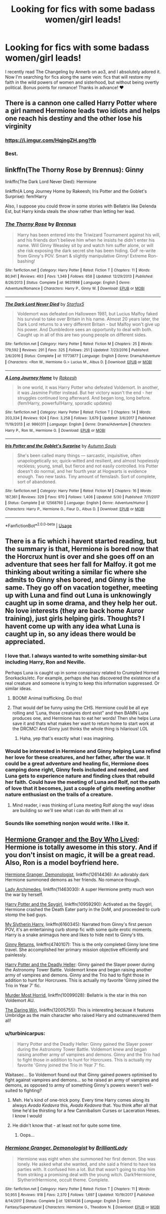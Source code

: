 #+TITLE: Looking for fics with some badass women/girl leads!

* Looking for fics with some badass women/girl leads!
:PROPERTIES:
:Score: 45
:DateUnix: 1534384995.0
:DateShort: 2018-Aug-16
:FlairText: Request
:END:
I recently read The Changeling by Annerb on ao3, and I absolutely adored it. Now I'm searching for fics along the same vein: fics that will restore my faith in the wild powers of women and sisterhood, but without being overtly political. Bonus points for romance! Thanks in advance! ♥️


** There is a cannon one called Harry Potter where a girl named Hermione leads two idiots and helps one reach his destiny and the other lose his virginity
:PROPERTIES:
:Author: DawdlingScientist
:Score: 82
:DateUnix: 1534393166.0
:DateShort: 2018-Aug-16
:END:

*** [[https://i.imgur.com/HqjngZH.png?fb]]
:PROPERTIES:
:Author: derivative_of_life
:Score: 31
:DateUnix: 1534404911.0
:DateShort: 2018-Aug-16
:END:


*** Best.
:PROPERTIES:
:Author: So-many-skulls
:Score: 4
:DateUnix: 1534415969.0
:DateShort: 2018-Aug-16
:END:


** linkffn(The Thorny Rose by Brennus): Ginny

linkffn(The Dark Lord Never Died): Hermione

linkffn(A Long Journey Home by Rakeesh; Iris Potter and the Goblet's Surprise): fem!Harry

Also, I suppose you could throw in some stories with Bellatrix like Delenda Est, but Harry kinda steals the show rather than letting her lead.
:PROPERTIES:
:Author: XeshTrill
:Score: 14
:DateUnix: 1534387379.0
:DateShort: 2018-Aug-16
:END:

*** [[https://www.fanfiction.net/s/9631998/1/][*/The Thorny Rose/*]] by [[https://www.fanfiction.net/u/4577618/Brennus][/Brennus/]]

#+begin_quote
  Harry has been entered into the Triwizard Tournament against his will, and his friends don't believe him when he insists he didn't enter his name. Will Ginny Weasley sit by and watch him suffer alone, or will she risk exposing the dark secret she has been hiding. GoF re-write from Ginny's POV. Smart & slightly manipulative Ginny! Extreme Ron-bashing!
#+end_quote

^{/Site/:} ^{fanfiction.net} ^{*|*} ^{/Category/:} ^{Harry} ^{Potter} ^{*|*} ^{/Rated/:} ^{Fiction} ^{T} ^{*|*} ^{/Chapters/:} ^{11} ^{*|*} ^{/Words/:} ^{80,941} ^{*|*} ^{/Reviews/:} ^{493} ^{*|*} ^{/Favs/:} ^{1,349} ^{*|*} ^{/Follows/:} ^{658} ^{*|*} ^{/Updated/:} ^{12/29/2013} ^{*|*} ^{/Published/:} ^{8/26/2013} ^{*|*} ^{/Status/:} ^{Complete} ^{*|*} ^{/id/:} ^{9631998} ^{*|*} ^{/Language/:} ^{English} ^{*|*} ^{/Genre/:} ^{Adventure/Romance} ^{*|*} ^{/Characters/:} ^{Harry} ^{P.,} ^{Ginny} ^{W.} ^{*|*} ^{/Download/:} ^{[[http://www.ff2ebook.com/old/ffn-bot/index.php?id=9631998&source=ff&filetype=epub][EPUB]]} ^{or} ^{[[http://www.ff2ebook.com/old/ffn-bot/index.php?id=9631998&source=ff&filetype=mobi][MOBI]]}

--------------

[[https://www.fanfiction.net/s/11773877/1/][*/The Dark Lord Never Died/*]] by [[https://www.fanfiction.net/u/2548648/Starfox5][/Starfox5/]]

#+begin_quote
  Voldemort was defeated on Halloween 1981, but Lucius Malfoy faked his survival to take over Britain in his name. Almost 20 years later, the Dark Lord returns to a very different Britain - but Malfoy won't give up his power. And Dumbledore sees an opportunity to deal with both. Caught up in all of this are two young people on different sides.
#+end_quote

^{/Site/:} ^{fanfiction.net} ^{*|*} ^{/Category/:} ^{Harry} ^{Potter} ^{*|*} ^{/Rated/:} ^{Fiction} ^{M} ^{*|*} ^{/Chapters/:} ^{25} ^{*|*} ^{/Words/:} ^{179,592} ^{*|*} ^{/Reviews/:} ^{291} ^{*|*} ^{/Favs/:} ^{325} ^{*|*} ^{/Follows/:} ^{251} ^{*|*} ^{/Updated/:} ^{7/23/2016} ^{*|*} ^{/Published/:} ^{2/6/2016} ^{*|*} ^{/Status/:} ^{Complete} ^{*|*} ^{/id/:} ^{11773877} ^{*|*} ^{/Language/:} ^{English} ^{*|*} ^{/Genre/:} ^{Drama/Adventure} ^{*|*} ^{/Characters/:} ^{<Ron} ^{W.,} ^{Hermione} ^{G.>} ^{Lucius} ^{M.,} ^{Albus} ^{D.} ^{*|*} ^{/Download/:} ^{[[http://www.ff2ebook.com/old/ffn-bot/index.php?id=11773877&source=ff&filetype=epub][EPUB]]} ^{or} ^{[[http://www.ff2ebook.com/old/ffn-bot/index.php?id=11773877&source=ff&filetype=mobi][MOBI]]}

--------------

[[https://www.fanfiction.net/s/9860311/1/][*/A Long Journey Home/*]] by [[https://www.fanfiction.net/u/236698/Rakeesh][/Rakeesh/]]

#+begin_quote
  In one world, it was Harry Potter who defeated Voldemort. In another, it was Jasmine Potter instead. But her victory wasn't the end - her struggles continued long afterward. And began long, long before. (fem!Harry, powerful!Harry, sporadic updates)
#+end_quote

^{/Site/:} ^{fanfiction.net} ^{*|*} ^{/Category/:} ^{Harry} ^{Potter} ^{*|*} ^{/Rated/:} ^{Fiction} ^{T} ^{*|*} ^{/Chapters/:} ^{14} ^{*|*} ^{/Words/:} ^{203,334} ^{*|*} ^{/Reviews/:} ^{924} ^{*|*} ^{/Favs/:} ^{3,258} ^{*|*} ^{/Follows/:} ^{3,679} ^{*|*} ^{/Updated/:} ^{3/6/2017} ^{*|*} ^{/Published/:} ^{11/19/2013} ^{*|*} ^{/id/:} ^{9860311} ^{*|*} ^{/Language/:} ^{English} ^{*|*} ^{/Genre/:} ^{Drama/Adventure} ^{*|*} ^{/Characters/:} ^{Harry} ^{P.,} ^{Ron} ^{W.,} ^{Hermione} ^{G.} ^{*|*} ^{/Download/:} ^{[[http://www.ff2ebook.com/old/ffn-bot/index.php?id=9860311&source=ff&filetype=epub][EPUB]]} ^{or} ^{[[http://www.ff2ebook.com/old/ffn-bot/index.php?id=9860311&source=ff&filetype=mobi][MOBI]]}

--------------

[[https://www.fanfiction.net/s/12568760/1/][*/Iris Potter and the Goblet's Surprise/*]] by [[https://www.fanfiction.net/u/8816781/Autumn-Souls][/Autumn Souls/]]

#+begin_quote
  She's been called many things --- sarcastic, inquisitive, often unapologetically so; quick-witted and resilient, and almost hopelessly reckless; young, small, but fierce and not easily controlled. Iris Potter doesn't do normal, and her fourth year at Hogwarts is evidence enough. Two new tasks. Tiny amount of femslash. Sort of complete, sort of abandoned.
#+end_quote

^{/Site/:} ^{fanfiction.net} ^{*|*} ^{/Category/:} ^{Harry} ^{Potter} ^{*|*} ^{/Rated/:} ^{Fiction} ^{M} ^{*|*} ^{/Chapters/:} ^{16} ^{*|*} ^{/Words/:} ^{187,361} ^{*|*} ^{/Reviews/:} ^{329} ^{*|*} ^{/Favs/:} ^{970} ^{*|*} ^{/Follows/:} ^{1,406} ^{*|*} ^{/Updated/:} ^{5/30} ^{*|*} ^{/Published/:} ^{7/11/2017} ^{*|*} ^{/Status/:} ^{Complete} ^{*|*} ^{/id/:} ^{12568760} ^{*|*} ^{/Language/:} ^{English} ^{*|*} ^{/Genre/:} ^{Adventure/Humor} ^{*|*} ^{/Characters/:} ^{Harry} ^{P.,} ^{Hermione} ^{G.,} ^{Fleur} ^{D.,} ^{Albus} ^{D.} ^{*|*} ^{/Download/:} ^{[[http://www.ff2ebook.com/old/ffn-bot/index.php?id=12568760&source=ff&filetype=epub][EPUB]]} ^{or} ^{[[http://www.ff2ebook.com/old/ffn-bot/index.php?id=12568760&source=ff&filetype=mobi][MOBI]]}

--------------

*FanfictionBot*^{2.0.0-beta} | [[https://github.com/tusing/reddit-ffn-bot/wiki/Usage][Usage]]
:PROPERTIES:
:Author: FanfictionBot
:Score: 3
:DateUnix: 1534387399.0
:DateShort: 2018-Aug-16
:END:


** There is a fic which i havent started reading, but the summary is that, Hermione is bored now that the Horcrux hunt is over and she goes off on an adventure that sees her fall for Malfoy. it got me thinking about writing a similar fic where she admits to Ginny shes bored, and Ginny is the same. They go off on vacation together, meeting up with Luna and find out Luna is unknowingly caught up in some drama, and they help her out. No love interests (they are back home Auror training), just girls helping girls. Thoughts? I havent come up with any idea what Luna is caught up in, so any ideas there would be appreciated.
:PROPERTIES:
:Author: Pottermum
:Score: 11
:DateUnix: 1534392538.0
:DateShort: 2018-Aug-16
:END:

*** I love that. I always wanted to write something similar-but including Harry, Ron and Neville.

Perhaps Luna is caught up in some conspiracy related to Crumpled Horned Snorkacks/etc. For example, perhaps she has discovered the existence of a real creature and someone is trying to keep this information suppressed. Or similar ideas.
:PROPERTIES:
:Author: elizabnthe
:Score: 5
:DateUnix: 1534393830.0
:DateShort: 2018-Aug-16
:END:

**** BOOM! Animal trafficking. Do this!
:PROPERTIES:
:Author: silver_fire_lizard
:Score: 4
:DateUnix: 1534397629.0
:DateShort: 2018-Aug-16
:END:


**** That would def be funny using the CHS. Hermione could be all eye rolling and 'Luna, those creatures dont exist" and then BAMN Luna produces one, and Hermione has to eat her words! Then she helps Luna save it and thats what makes her want to return home to start work at the DRCMC! And Ginny just thinks the whole thing is hilarious! LOL
:PROPERTIES:
:Author: Pottermum
:Score: 3
:DateUnix: 1534402217.0
:DateShort: 2018-Aug-16
:END:

***** Haha, yep that's exactly what I was imagining.
:PROPERTIES:
:Author: elizabnthe
:Score: 2
:DateUnix: 1534406317.0
:DateShort: 2018-Aug-16
:END:


*** Would be interested in Hermione and Ginny helping Luna refind her love for these creatures, and her father, after the war. It could be a great adventure and healing fic, Hermione does camping done right, Ginny feels included and needed, and Luna gets to experience nature and finding clues that rebuild her faith. Could have the meeting of Luna and Rolf, not the path of love that it becomes, just a couple of girls meeting another nature enthusiast on the trails of a creature.
:PROPERTIES:
:Author: zombieqatz
:Score: 3
:DateUnix: 1534440499.0
:DateShort: 2018-Aug-16
:END:

**** Mind reader, i was thinking of Luna meeting Rolf along the way! ideas are building so we'll see what i can do with them all xx
:PROPERTIES:
:Author: Pottermum
:Score: 2
:DateUnix: 1534501242.0
:DateShort: 2018-Aug-17
:END:


*** Sounds like something nonjon would write. I like it.
:PROPERTIES:
:Author: A2i9
:Score: 1
:DateUnix: 1534430959.0
:DateShort: 2018-Aug-16
:END:


** [[https://www.tthfanfic.org/Story-30822][Hermione Granger and the Boy Who Lived]]: Hermione is totally awesome in this story. And if you don't insist on magic, it will be a great read. Also, Ron is a model boyfriend here.

[[https://www.fanfiction.net/s/12614436/1/Hermione-Granger-Demonologist][Hermione Granger, Demonologist]], linkffn(12614436): An adorably dark Hermione summoned demons as her friends. No romance though.

[[https://www.fanfiction.net/s/11463030/1/Lady-Archimedes][Lady Archimedes]], linkffn(11463030): A super Hermione pretty much won the war by herself.

[[https://www.fanfiction.net/s/10959290/1/Harry-Potter-and-the-Spygirl][Harry Potter and the Spygirl]], linkffn(10959290): Activated as the Spygirl, Hermione crashed the Death Eater party in the DoM, and proceeded to curb stomp the bad guys.

[[https://www.fanfiction.net/s/6160345/1/My-Slytherin-Harry][My Slytherin Harry]], linkffn(6160345): Narrated from Ginny's first person POV, it's an entertaining curb stomp fic with some quite erotic moments. Harry is a snake animagus here and likes to hide next to Ginny's tits.

[[https://www.fanfiction.net/s/4740107/1/Ginny-Returns][Ginny Returns]], linkffn(4740107): This is the only completed Ginny lone time travel. She accomplished her primary mission objective efficiently and painlessly.

[[https://www.tthfanfic.org/Story-27958-14/DianeCastle+Harry+Potter+and+the+Deadly+Heller.htm][Harry Potter and the Deadly Heller]]: Ginny gained the Slayer power during the Astronomy Tower Battle. Voldemort knew and began raising another army of vampires and demons. Ginny and the Trio had to fight those in addition to hunt for Horcruxes. This is actually my favorite 'Ginny joined the Trio in Year 7' fic.

[[https://www.fanfiction.net/s/10099028/1/Murder-Most-Horrid][Murder Most Horrid]], linkffn(10099028): Bellatrix is the star in this non Voldemort AU.

[[https://www.fanfiction.net/s/12005755/1/The-Daring-Win][The Daring Win]], linkffn(12005755): This is interesting because it features Umbridge as the main character who raised Harry and outmaneuvered them all!
:PROPERTIES:
:Author: InquisitorCOC
:Score: 7
:DateUnix: 1534393227.0
:DateShort: 2018-Aug-16
:END:

*** u/turbinicarpus:
#+begin_quote
  Harry Potter and the Deadly Heller: Ginny gained the Slayer power during the Astronomy Tower Battle. Voldemort knew and began raising another army of vampires and demons. Ginny and the Trio had to fight those in addition to hunt for Horcruxes. This is actually my favorite 'Ginny joined the Trio in Year 7' fic.
#+end_quote

Waitasec... So Voldemort found out that Ginny gained powers optimised to fight against vampires and demons... so he raised an army of vampires and demons, as opposed to army of something Ginny's powers weren't well-suited to fighting?
:PROPERTIES:
:Author: turbinicarpus
:Score: 6
:DateUnix: 1534408560.0
:DateShort: 2018-Aug-16
:END:

**** Meh. He's kind of one-trick pony. Every time Harry comes along its always /Avada Kedavra/ this, /Avada Kedavra/ that. You think after all that time he'd be thirsting for a few Cannibalism Curses or Laceration Hexes. I know I would
:PROPERTIES:
:Author: XeshTrill
:Score: 6
:DateUnix: 1534413470.0
:DateShort: 2018-Aug-16
:END:


**** He didn't know that - at least not for quite some time.
:PROPERTIES:
:Author: Starfox5
:Score: 1
:DateUnix: 1534421918.0
:DateShort: 2018-Aug-16
:END:

***** Oops...
:PROPERTIES:
:Author: turbinicarpus
:Score: 1
:DateUnix: 1534456762.0
:DateShort: 2018-Aug-17
:END:


*** [[https://www.fanfiction.net/s/12614436/1/][*/Hermione Granger, Demonologist/*]] by [[https://www.fanfiction.net/u/6872861/BrilliantLady][/BrilliantLady/]]

#+begin_quote
  Hermione was eight when she summoned her first demon. She was lonely. He asked what she wanted, and she said a friend to have tea parties with. It confused him a lot. But that wasn't going to stop him from striking a promising deal with the young witch. Dark!Hermione, Slytherin!Hermione, occult theme. Complete.
#+end_quote

^{/Site/:} ^{fanfiction.net} ^{*|*} ^{/Category/:} ^{Harry} ^{Potter} ^{*|*} ^{/Rated/:} ^{Fiction} ^{T} ^{*|*} ^{/Chapters/:} ^{11} ^{*|*} ^{/Words/:} ^{50,955} ^{*|*} ^{/Reviews/:} ^{918} ^{*|*} ^{/Favs/:} ^{2,370} ^{*|*} ^{/Follows/:} ^{1,697} ^{*|*} ^{/Updated/:} ^{10/19/2017} ^{*|*} ^{/Published/:} ^{8/14/2017} ^{*|*} ^{/Status/:} ^{Complete} ^{*|*} ^{/id/:} ^{12614436} ^{*|*} ^{/Language/:} ^{English} ^{*|*} ^{/Genre/:} ^{Fantasy/Supernatural} ^{*|*} ^{/Characters/:} ^{Hermione} ^{G.,} ^{Theodore} ^{N.} ^{*|*} ^{/Download/:} ^{[[http://www.ff2ebook.com/old/ffn-bot/index.php?id=12614436&source=ff&filetype=epub][EPUB]]} ^{or} ^{[[http://www.ff2ebook.com/old/ffn-bot/index.php?id=12614436&source=ff&filetype=mobi][MOBI]]}

--------------

[[https://www.fanfiction.net/s/11463030/1/][*/Lady Archimedes/*]] by [[https://www.fanfiction.net/u/5339762/White-Squirrel][/White Squirrel/]]

#+begin_quote
  Sequel to The Arithmancer. Years 5-7. Armed with a N.E.W.T. in Arithmancy after Voldemort's return, Hermione takes spellcrafting to new heights and must push the bounds of magic itself to help Harry defeat his enemy once and for all.
#+end_quote

^{/Site/:} ^{fanfiction.net} ^{*|*} ^{/Category/:} ^{Harry} ^{Potter} ^{*|*} ^{/Rated/:} ^{Fiction} ^{T} ^{*|*} ^{/Chapters/:} ^{82} ^{*|*} ^{/Words/:} ^{597,375} ^{*|*} ^{/Reviews/:} ^{5,346} ^{*|*} ^{/Favs/:} ^{3,618} ^{*|*} ^{/Follows/:} ^{4,693} ^{*|*} ^{/Updated/:} ^{7/7} ^{*|*} ^{/Published/:} ^{8/22/2015} ^{*|*} ^{/Status/:} ^{Complete} ^{*|*} ^{/id/:} ^{11463030} ^{*|*} ^{/Language/:} ^{English} ^{*|*} ^{/Characters/:} ^{Harry} ^{P.,} ^{Hermione} ^{G.,} ^{George} ^{W.,} ^{Ginny} ^{W.} ^{*|*} ^{/Download/:} ^{[[http://www.ff2ebook.com/old/ffn-bot/index.php?id=11463030&source=ff&filetype=epub][EPUB]]} ^{or} ^{[[http://www.ff2ebook.com/old/ffn-bot/index.php?id=11463030&source=ff&filetype=mobi][MOBI]]}

--------------

[[https://www.fanfiction.net/s/10959290/1/][*/Harry Potter and the Spygirl/*]] by [[https://www.fanfiction.net/u/2548648/Starfox5][/Starfox5/]]

#+begin_quote
  Her father had told Harry that if Hermione was in danger he should hold that box in front of her and push the button. He'd never have expected that a series of flashing lights would transform Hermione into "Spygirl". Fortunately, the dozen Death Eaters facing them hadn't expected that either. Harry Potter/Spyboy crossover.
#+end_quote

^{/Site/:} ^{fanfiction.net} ^{*|*} ^{/Category/:} ^{Harry} ^{Potter} ^{+} ^{Misc.} ^{Comics} ^{Crossover} ^{*|*} ^{/Rated/:} ^{Fiction} ^{M} ^{*|*} ^{/Chapters/:} ^{7} ^{*|*} ^{/Words/:} ^{32,789} ^{*|*} ^{/Reviews/:} ^{106} ^{*|*} ^{/Favs/:} ^{303} ^{*|*} ^{/Follows/:} ^{178} ^{*|*} ^{/Updated/:} ^{2/13/2015} ^{*|*} ^{/Published/:} ^{1/9/2015} ^{*|*} ^{/Status/:} ^{Complete} ^{*|*} ^{/id/:} ^{10959290} ^{*|*} ^{/Language/:} ^{English} ^{*|*} ^{/Genre/:} ^{Adventure/Romance} ^{*|*} ^{/Characters/:} ^{<Harry} ^{P.,} ^{Hermione} ^{G.>} ^{*|*} ^{/Download/:} ^{[[http://www.ff2ebook.com/old/ffn-bot/index.php?id=10959290&source=ff&filetype=epub][EPUB]]} ^{or} ^{[[http://www.ff2ebook.com/old/ffn-bot/index.php?id=10959290&source=ff&filetype=mobi][MOBI]]}

--------------

[[https://www.fanfiction.net/s/6160345/1/][*/My Slytherin Harry/*]] by [[https://www.fanfiction.net/u/1208839/hermyd][/hermyd/]]

#+begin_quote
  If things were different, and Harry was a Slytherin, and Ginny's parents had tried their best to keep her away from him, what would happen when she's finally had enough? Anti lots of people, Grey Harry.
#+end_quote

^{/Site/:} ^{fanfiction.net} ^{*|*} ^{/Category/:} ^{Harry} ^{Potter} ^{*|*} ^{/Rated/:} ^{Fiction} ^{M} ^{*|*} ^{/Chapters/:} ^{3} ^{*|*} ^{/Words/:} ^{33,200} ^{*|*} ^{/Reviews/:} ^{237} ^{*|*} ^{/Favs/:} ^{1,476} ^{*|*} ^{/Follows/:} ^{458} ^{*|*} ^{/Updated/:} ^{8/4/2010} ^{*|*} ^{/Published/:} ^{7/20/2010} ^{*|*} ^{/Status/:} ^{Complete} ^{*|*} ^{/id/:} ^{6160345} ^{*|*} ^{/Language/:} ^{English} ^{*|*} ^{/Genre/:} ^{Romance/Adventure} ^{*|*} ^{/Characters/:} ^{<Harry} ^{P.,} ^{Ginny} ^{W.>} ^{*|*} ^{/Download/:} ^{[[http://www.ff2ebook.com/old/ffn-bot/index.php?id=6160345&source=ff&filetype=epub][EPUB]]} ^{or} ^{[[http://www.ff2ebook.com/old/ffn-bot/index.php?id=6160345&source=ff&filetype=mobi][MOBI]]}

--------------

[[https://www.fanfiction.net/s/4740107/1/][*/Ginny Returns/*]] by [[https://www.fanfiction.net/u/1251524/kb0][/kb0/]]

#+begin_quote
  What if the war was over, but the only ones left were Ginny and a paralyzed friend? When Ginny finds a ritual that will send her back to an earlier point in the timeline, how will she change things to come out for the better? HP/GW
#+end_quote

^{/Site/:} ^{fanfiction.net} ^{*|*} ^{/Category/:} ^{Harry} ^{Potter} ^{*|*} ^{/Rated/:} ^{Fiction} ^{T} ^{*|*} ^{/Chapters/:} ^{17} ^{*|*} ^{/Words/:} ^{157,144} ^{*|*} ^{/Reviews/:} ^{867} ^{*|*} ^{/Favs/:} ^{1,600} ^{*|*} ^{/Follows/:} ^{686} ^{*|*} ^{/Updated/:} ^{3/27/2009} ^{*|*} ^{/Published/:} ^{12/24/2008} ^{*|*} ^{/Status/:} ^{Complete} ^{*|*} ^{/id/:} ^{4740107} ^{*|*} ^{/Language/:} ^{English} ^{*|*} ^{/Genre/:} ^{Adventure/Friendship} ^{*|*} ^{/Characters/:} ^{Ginny} ^{W.,} ^{Harry} ^{P.} ^{*|*} ^{/Download/:} ^{[[http://www.ff2ebook.com/old/ffn-bot/index.php?id=4740107&source=ff&filetype=epub][EPUB]]} ^{or} ^{[[http://www.ff2ebook.com/old/ffn-bot/index.php?id=4740107&source=ff&filetype=mobi][MOBI]]}

--------------

[[https://www.fanfiction.net/s/10099028/1/][*/Murder Most Horrid/*]] by [[https://www.fanfiction.net/u/1285752/Useful-Oxymoron][/Useful Oxymoron/]]

#+begin_quote
  In a world where Voldemort never existed, Bellatrix Black is a cynical and dour detective working for the Department of Magical Law Enforcement, subdivision Magical Homicides. When she is tasked to solve a murder at Hogwarts, a certain resident genius called Hermione Granger happens to be her prime suspect. AU, Bellamione, liberal amounts of fluff.
#+end_quote

^{/Site/:} ^{fanfiction.net} ^{*|*} ^{/Category/:} ^{Harry} ^{Potter} ^{*|*} ^{/Rated/:} ^{Fiction} ^{M} ^{*|*} ^{/Chapters/:} ^{72} ^{*|*} ^{/Words/:} ^{425,561} ^{*|*} ^{/Reviews/:} ^{719} ^{*|*} ^{/Favs/:} ^{841} ^{*|*} ^{/Follows/:} ^{656} ^{*|*} ^{/Updated/:} ^{8/8/2015} ^{*|*} ^{/Published/:} ^{2/10/2014} ^{*|*} ^{/Status/:} ^{Complete} ^{*|*} ^{/id/:} ^{10099028} ^{*|*} ^{/Language/:} ^{English} ^{*|*} ^{/Genre/:} ^{Crime/Romance} ^{*|*} ^{/Characters/:} ^{<Bellatrix} ^{L.,} ^{Hermione} ^{G.>} ^{*|*} ^{/Download/:} ^{[[http://www.ff2ebook.com/old/ffn-bot/index.php?id=10099028&source=ff&filetype=epub][EPUB]]} ^{or} ^{[[http://www.ff2ebook.com/old/ffn-bot/index.php?id=10099028&source=ff&filetype=mobi][MOBI]]}

--------------

[[https://www.fanfiction.net/s/12005755/1/][*/The Daring Win/*]] by [[https://www.fanfiction.net/u/1265079/Lomonaaeren][/Lomonaaeren/]]

#+begin_quote
  The year: 1987. The place: Muggle London. The situation: The Boy-Who-Lived is being treated horribly by his Muggle relatives. A young witch must take him in for the Ministry's good and his. The witch's name: Dolores Umbridge. COMPLETE.
#+end_quote

^{/Site/:} ^{fanfiction.net} ^{*|*} ^{/Category/:} ^{Harry} ^{Potter} ^{*|*} ^{/Rated/:} ^{Fiction} ^{M} ^{*|*} ^{/Chapters/:} ^{36} ^{*|*} ^{/Words/:} ^{109,533} ^{*|*} ^{/Reviews/:} ^{618} ^{*|*} ^{/Favs/:} ^{794} ^{*|*} ^{/Follows/:} ^{792} ^{*|*} ^{/Updated/:} ^{10/7/2017} ^{*|*} ^{/Published/:} ^{6/18/2016} ^{*|*} ^{/Status/:} ^{Complete} ^{*|*} ^{/id/:} ^{12005755} ^{*|*} ^{/Language/:} ^{English} ^{*|*} ^{/Genre/:} ^{Drama} ^{*|*} ^{/Characters/:} ^{Harry} ^{P.,} ^{Dolores} ^{U.} ^{*|*} ^{/Download/:} ^{[[http://www.ff2ebook.com/old/ffn-bot/index.php?id=12005755&source=ff&filetype=epub][EPUB]]} ^{or} ^{[[http://www.ff2ebook.com/old/ffn-bot/index.php?id=12005755&source=ff&filetype=mobi][MOBI]]}

--------------

*FanfictionBot*^{2.0.0-beta} | [[https://github.com/tusing/reddit-ffn-bot/wiki/Usage][Usage]]
:PROPERTIES:
:Author: FanfictionBot
:Score: 2
:DateUnix: 1534393233.0
:DateShort: 2018-Aug-16
:END:


** Linkffn(Six Pomegranate Seeds)
:PROPERTIES:
:Author: Redhotlipstik
:Score: 7
:DateUnix: 1534402572.0
:DateShort: 2018-Aug-16
:END:

*** Excellent recommendation. One of the best and most unique takes on the time travel trope.
:PROPERTIES:
:Author: BDob73
:Score: 4
:DateUnix: 1534419267.0
:DateShort: 2018-Aug-16
:END:


*** [[https://www.fanfiction.net/s/12132374/1/][*/Six Pomegranate Seeds/*]] by [[https://www.fanfiction.net/u/981377/Seselt][/Seselt/]]

#+begin_quote
  At the end, something happened. Hermione clutches at one fraying thread, uncertain whether she is Arachne or Persephone. What she does know is that she will keep fighting to protect her friends even if she must walk a dark path. *time travel*
#+end_quote

^{/Site/:} ^{fanfiction.net} ^{*|*} ^{/Category/:} ^{Harry} ^{Potter} ^{*|*} ^{/Rated/:} ^{Fiction} ^{M} ^{*|*} ^{/Chapters/:} ^{44} ^{*|*} ^{/Words/:} ^{178,147} ^{*|*} ^{/Reviews/:} ^{2,169} ^{*|*} ^{/Favs/:} ^{1,350} ^{*|*} ^{/Follows/:} ^{1,984} ^{*|*} ^{/Updated/:} ^{7/11} ^{*|*} ^{/Published/:} ^{9/3/2016} ^{*|*} ^{/id/:} ^{12132374} ^{*|*} ^{/Language/:} ^{English} ^{*|*} ^{/Genre/:} ^{Supernatural/Adventure} ^{*|*} ^{/Characters/:} ^{Hermione} ^{G.,} ^{Draco} ^{M.,} ^{Severus} ^{S.,} ^{Marcus} ^{F.} ^{*|*} ^{/Download/:} ^{[[http://www.ff2ebook.com/old/ffn-bot/index.php?id=12132374&source=ff&filetype=epub][EPUB]]} ^{or} ^{[[http://www.ff2ebook.com/old/ffn-bot/index.php?id=12132374&source=ff&filetype=mobi][MOBI]]}

--------------

*FanfictionBot*^{2.0.0-beta} | [[https://github.com/tusing/reddit-ffn-bot/wiki/Usage][Usage]]
:PROPERTIES:
:Author: FanfictionBot
:Score: 1
:DateUnix: 1534402600.0
:DateShort: 2018-Aug-16
:END:


** linkffn(the pureblood pretense) :fem!harry
:PROPERTIES:
:Score: 2
:DateUnix: 1534441689.0
:DateShort: 2018-Aug-16
:END:

*** [[https://www.fanfiction.net/s/7613196/1/][*/The Pureblood Pretense/*]] by [[https://www.fanfiction.net/u/3489773/murkybluematter][/murkybluematter/]]

#+begin_quote
  Harriett Potter dreams of going to Hogwarts, but in an AU where the school only accepts purebloods, the only way to reach her goal is to switch places with her pureblood cousin---the only problem? Her cousin is a boy. Alanna the Lioness take on HP.
#+end_quote

^{/Site/:} ^{fanfiction.net} ^{*|*} ^{/Category/:} ^{Harry} ^{Potter} ^{*|*} ^{/Rated/:} ^{Fiction} ^{T} ^{*|*} ^{/Chapters/:} ^{22} ^{*|*} ^{/Words/:} ^{229,389} ^{*|*} ^{/Reviews/:} ^{872} ^{*|*} ^{/Favs/:} ^{1,934} ^{*|*} ^{/Follows/:} ^{735} ^{*|*} ^{/Updated/:} ^{6/20/2012} ^{*|*} ^{/Published/:} ^{12/5/2011} ^{*|*} ^{/Status/:} ^{Complete} ^{*|*} ^{/id/:} ^{7613196} ^{*|*} ^{/Language/:} ^{English} ^{*|*} ^{/Genre/:} ^{Adventure/Friendship} ^{*|*} ^{/Characters/:} ^{Harry} ^{P.,} ^{Draco} ^{M.} ^{*|*} ^{/Download/:} ^{[[http://www.ff2ebook.com/old/ffn-bot/index.php?id=7613196&source=ff&filetype=epub][EPUB]]} ^{or} ^{[[http://www.ff2ebook.com/old/ffn-bot/index.php?id=7613196&source=ff&filetype=mobi][MOBI]]}

--------------

*FanfictionBot*^{2.0.0-beta} | [[https://github.com/tusing/reddit-ffn-bot/wiki/Usage][Usage]]
:PROPERTIES:
:Author: FanfictionBot
:Score: 1
:DateUnix: 1534441711.0
:DateShort: 2018-Aug-16
:END:


** Those Gilded Chains We Wear by KuraiBites is absolutely amazing. I was a bit skeptical at first about the Hermione/Bella pairing, but I ended up falling in love with it. [[https://www.fanfiction.net/s/7755315/1/Those-Gilded-Chains-We-Wear]]

The Alkahest by shadukiam is another favorite of mine. It's Hermione/Draco [[https://archiveofourown.org/works/6030910/chapters/13830103]]

The Debt of Time by Shayalonnie is one of the best fics in the HP fandom, IMHO. It's Hermione/Sirius. [[https://archiveofourown.org/works/10672917/chapters/23626929]]

The Prodigal Witch by missfantastic is another amazing one. It's Hermione/Theo/Draco/Adrian/Marcus. [[https://archiveofourown.org/works/7207943/chapters/16355276]]
:PROPERTIES:
:Author: TwoCagedBirds
:Score: 4
:DateUnix: 1534389373.0
:DateShort: 2018-Aug-16
:END:


** My favourite fic : linkffn(Lily and the Art of Being Sisyphus)
:PROPERTIES:
:Author: A2i9
:Score: 3
:DateUnix: 1534398310.0
:DateShort: 2018-Aug-16
:END:

*** [[https://www.fanfiction.net/s/9911469/1/][*/Lily and the Art of Being Sisyphus/*]] by [[https://www.fanfiction.net/u/1318815/The-Carnivorous-Muffin][/The Carnivorous Muffin/]]

#+begin_quote
  As the unwitting personification of Death, reality exists to Lily through the veil of a backstage curtain, a transient stage show performed by actors who take their roles only too seriously. But as the Girl-Who-Lived, Lily's role to play is the most important of all, and come hell or high water play it she will, regardless of how awful Wizard Lenin seems to think she is at her job.
#+end_quote

^{/Site/:} ^{fanfiction.net} ^{*|*} ^{/Category/:} ^{Harry} ^{Potter} ^{*|*} ^{/Rated/:} ^{Fiction} ^{T} ^{*|*} ^{/Chapters/:} ^{56} ^{*|*} ^{/Words/:} ^{338,614} ^{*|*} ^{/Reviews/:} ^{4,215} ^{*|*} ^{/Favs/:} ^{5,563} ^{*|*} ^{/Follows/:} ^{5,636} ^{*|*} ^{/Updated/:} ^{7/23} ^{*|*} ^{/Published/:} ^{12/8/2013} ^{*|*} ^{/id/:} ^{9911469} ^{*|*} ^{/Language/:} ^{English} ^{*|*} ^{/Genre/:} ^{Humor/Fantasy} ^{*|*} ^{/Characters/:} ^{<Harry} ^{P.,} ^{Tom} ^{R.} ^{Jr.>} ^{*|*} ^{/Download/:} ^{[[http://www.ff2ebook.com/old/ffn-bot/index.php?id=9911469&source=ff&filetype=epub][EPUB]]} ^{or} ^{[[http://www.ff2ebook.com/old/ffn-bot/index.php?id=9911469&source=ff&filetype=mobi][MOBI]]}

--------------

*FanfictionBot*^{2.0.0-beta} | [[https://github.com/tusing/reddit-ffn-bot/wiki/Usage][Usage]]
:PROPERTIES:
:Author: FanfictionBot
:Score: 1
:DateUnix: 1534398316.0
:DateShort: 2018-Aug-16
:END:


** I know there's a fic out there where Hermione basically takes over the protagonist role (Harry, for his part, is quite happy to be safely out of the way of the plot). Methods of Rationality also has a pretty kickass Hermione, but she's not the main protagonist so it might not be what you're looking for.

(Edit: seriously, what's with the downvotes? Is the MOR hatedom that big?)
:PROPERTIES:
:Author: DaringSteel
:Score: 4
:DateUnix: 1534386080.0
:DateShort: 2018-Aug-16
:END:

*** You may be talking about the arithmancer series?
:PROPERTIES:
:Author: Vulcan_Raven_Claw
:Score: 3
:DateUnix: 1534391273.0
:DateShort: 2018-Aug-16
:END:

**** Maybe. Does Hermione strongarm Fudge into being her minion?
:PROPERTIES:
:Author: DaringSteel
:Score: 3
:DateUnix: 1534392404.0
:DateShort: 2018-Aug-16
:END:

***** That would be Parselmouth of Gryffindor by Achille Talon.
:PROPERTIES:
:Author: Jahoan
:Score: 5
:DateUnix: 1534407522.0
:DateShort: 2018-Aug-16
:END:

****** Yes! That's the one.
:PROPERTIES:
:Author: DaringSteel
:Score: 1
:DateUnix: 1534428119.0
:DateShort: 2018-Aug-16
:END:


***** In linkffn(Parselmouth of Gryffindor), she strongarms Malfoy but becomes the main adviser to Fudge. Is that the one you are talking about?
:PROPERTIES:
:Author: turbinicarpus
:Score: 3
:DateUnix: 1534408683.0
:DateShort: 2018-Aug-16
:END:

****** [[https://www.fanfiction.net/s/12682621/1/][*/The Parselmouth of Gryffindor/*]] by [[https://www.fanfiction.net/u/7922987/Achille-Talon][/Achille Talon/]]

#+begin_quote
  Hermione Granger was born a Parselmouth. She arrives at Hogwarts with less trust in authority (after all, muggle science somehow missed snake sentience), and a mission to prove snakes are people too. And Goblins. And Acromantulas. And... oh Merlin. Hogwarts isn't prepared for this, the Wizarding World isn't prepared for this, and Voldemort is *especially* not prepared for this.
#+end_quote

^{/Site/:} ^{fanfiction.net} ^{*|*} ^{/Category/:} ^{Harry} ^{Potter} ^{*|*} ^{/Rated/:} ^{Fiction} ^{K+} ^{*|*} ^{/Chapters/:} ^{57} ^{*|*} ^{/Words/:} ^{190,981} ^{*|*} ^{/Reviews/:} ^{305} ^{*|*} ^{/Favs/:} ^{366} ^{*|*} ^{/Follows/:} ^{591} ^{*|*} ^{/Updated/:} ^{8/1} ^{*|*} ^{/Published/:} ^{10/9/2017} ^{*|*} ^{/id/:} ^{12682621} ^{*|*} ^{/Language/:} ^{English} ^{*|*} ^{/Genre/:} ^{Humor/Friendship} ^{*|*} ^{/Download/:} ^{[[http://www.ff2ebook.com/old/ffn-bot/index.php?id=12682621&source=ff&filetype=epub][EPUB]]} ^{or} ^{[[http://www.ff2ebook.com/old/ffn-bot/index.php?id=12682621&source=ff&filetype=mobi][MOBI]]}

--------------

*FanfictionBot*^{2.0.0-beta} | [[https://github.com/tusing/reddit-ffn-bot/wiki/Usage][Usage]]
:PROPERTIES:
:Author: FanfictionBot
:Score: 2
:DateUnix: 1534408717.0
:DateShort: 2018-Aug-16
:END:


****** Yes, that's it.
:PROPERTIES:
:Author: DaringSteel
:Score: 1
:DateUnix: 1534428134.0
:DateShort: 2018-Aug-16
:END:


** Extinction by rubikanon is amazing. Post-canon Hermione/Narcissa vs grand conspiracy. Has really good spycraft and department of mysteries stuff.
:PROPERTIES:
:Author: drMorkson
:Score: 1
:DateUnix: 1534423766.0
:DateShort: 2018-Aug-16
:END:


** The Debt of Time by ShayaLonnie has always been one of my favorites from Hermione's POV. Goes through Deathly Hallows then she time travels to the marauders' era.
:PROPERTIES:
:Author: dissatisfied_muggle
:Score: 1
:DateUnix: 1534434164.0
:DateShort: 2018-Aug-16
:END:


** linkffn(The Albatross did follow)
:PROPERTIES:
:Author: natus92
:Score: 1
:DateUnix: 1534395391.0
:DateShort: 2018-Aug-16
:END:

*** [[https://www.fanfiction.net/s/11128944/1/][*/the albatross did follow/*]] by [[https://www.fanfiction.net/u/383607/chromeknickers][/chromeknickers/]]

#+begin_quote
  Treasure. Secrets and espionage. A mysterious oil painting. Draco Malfoy has gone missing, and Ginny Weasley has been hired to find him. It's the perfect storm for adventure---one with a dangerous outcome that no one, not even Ginny, could have predicted.
#+end_quote

^{/Site/:} ^{fanfiction.net} ^{*|*} ^{/Category/:} ^{Harry} ^{Potter} ^{*|*} ^{/Rated/:} ^{Fiction} ^{T} ^{*|*} ^{/Chapters/:} ^{8} ^{*|*} ^{/Words/:} ^{41,195} ^{*|*} ^{/Reviews/:} ^{81} ^{*|*} ^{/Favs/:} ^{65} ^{*|*} ^{/Follows/:} ^{26} ^{*|*} ^{/Updated/:} ^{4/5/2015} ^{*|*} ^{/Published/:} ^{3/21/2015} ^{*|*} ^{/Status/:} ^{Complete} ^{*|*} ^{/id/:} ^{11128944} ^{*|*} ^{/Language/:} ^{English} ^{*|*} ^{/Genre/:} ^{Mystery/Suspense} ^{*|*} ^{/Characters/:} ^{<Ginny} ^{W.,} ^{Draco} ^{M.>} ^{*|*} ^{/Download/:} ^{[[http://www.ff2ebook.com/old/ffn-bot/index.php?id=11128944&source=ff&filetype=epub][EPUB]]} ^{or} ^{[[http://www.ff2ebook.com/old/ffn-bot/index.php?id=11128944&source=ff&filetype=mobi][MOBI]]}

--------------

*FanfictionBot*^{2.0.0-beta} | [[https://github.com/tusing/reddit-ffn-bot/wiki/Usage][Usage]]
:PROPERTIES:
:Author: FanfictionBot
:Score: 1
:DateUnix: 1534395405.0
:DateShort: 2018-Aug-16
:END:


** Jen from the linkffn(Princess of the Blacks by Silently Watches) and it's sequels is pure kick-ass no-fucks-given awesome. That girl knows what she is, what she wants and is not going to take any shit from anybody.
:PROPERTIES:
:Author: YuliyaKar
:Score: 1
:DateUnix: 1534431056.0
:DateShort: 2018-Aug-16
:END:
